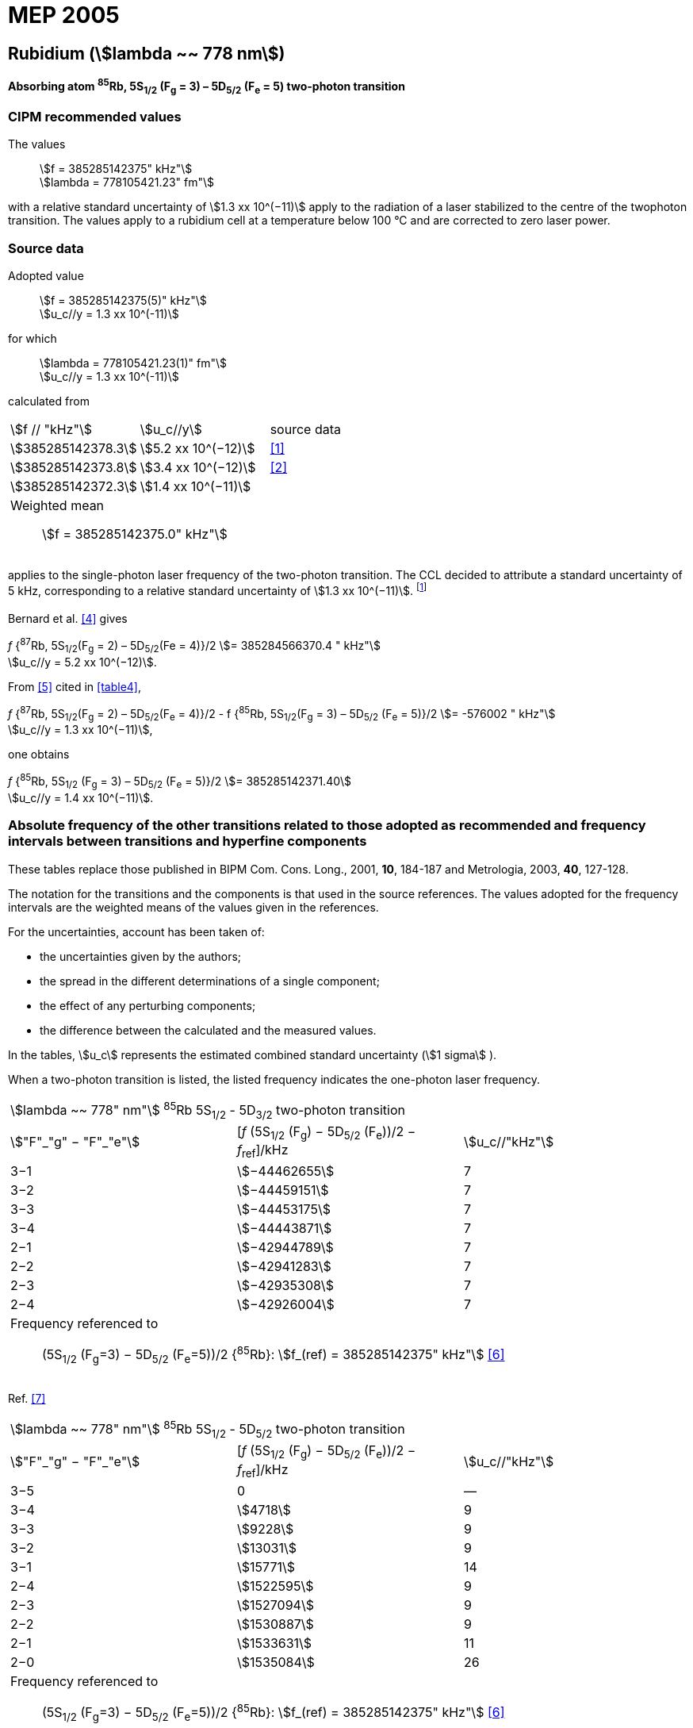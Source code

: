 = MEP 2005
:appendix: 2
:partnumber: 1
:edition: 9
:copyright-year: 2019
:language: en
:docnumber: 
:title-en: 
:title-fr: 
:doctype: guide
:parent-document: si-brochure.adoc
:committee-acronym: CCL-CCTF-WGFS
:committee-en: CCL-CCTF Frequency Standards Working Group
:si-aspect: m_c_deltanu
:docstage: in-force
:confirmed-date:
:revdate:
:docsubstage: 60
:imagesdir: images
:mn-document-class: bipm
:mn-output-extensions: xml,html,pdf,rxl
:local-cache-only:
:data-uri-image:

== Rubidium (stem:[lambda ~~ 778 nm])

*Absorbing atom ^85^Rb, 5S~1/2~ (F~g~ = 3) – 5D~5/2~ (F~e~ = 5) two-photon transition*

=== CIPM recommended values

[align=left]
The values:: stem:[f = 385285142375" kHz"] +
stem:[lambda = 778105421.23" fm"]

with a relative standard uncertainty of stem:[1.3 xx 10^(−11)] apply to the radiation of a laser stabilized to the centre of the twophoton transition. The values apply to a rubidium cell at a temperature below 100 °C and are corrected to zero laser power.

=== Source data

[align=left]
Adopted value:: stem:[f = 385285142375(5)" kHz"] +
stem:[u_c//y = 1.3 xx 10^(-11)]

[align=left]
for which:: stem:[lambda = 778105421.23(1)" fm"] +
stem:[u_c//y = 1.3 xx 10^(-11)]

calculated from::

[%unnumbered]
|===
| stem:[f // "kHz"] | stem:[u_c//y] | source data
| stem:[385285142378.3] | stem:[5.2 xx 10^(−12)] | <<touhari>>
| stem:[385285142373.8] | stem:[3.4 xx 10^(−12)] | <<jones>>
| stem:[385285142372.3] | stem:[1.4 xx 10^(−11)] | <<sec-bernard>>
3+a| Weighted mean:: stem:[f = 385285142375.0" kHz"]
|===

applies to the single-photon laser frequency of the two-photon transition. The CCL decided to attribute a standard uncertainty of 5 kHz, corresponding to a relative standard uncertainty of stem:[1.3 xx 10^(−11)]. footnote:[A recent measurement made after the CCL 2001 has confirmed one of the data <<rovera>>.]

[[sec-bernard]]
==== {blank}

Bernard et al. <<bernard>> gives

[align=left]
_f_ {^87^Rb, 5S~1/2~(F~g~ = 2) – 5D~5/2~(Fe = 4)}/2 stem:[= 385284566370.4 " kHz"] +
stem:[u_c//y = 5.2 xx 10^(−12)].

From <<felder>> cited in <<table4>>,

[align=left]
_f_ {^87^Rb, 5S~1/2~(F~g~ = 2) – 5D~5/2~(F~e~ = 4)}/2 - f {^85^Rb, 5S~1/2~(F~g~ = 3) – 5D~5/2~ (F~e~ = 5)}/2 stem:[= -576002 " kHz"] +
stem:[u_c//y = 1.3 xx 10^(−11)],

one obtains

[align=left]
_f_ {^85^Rb, 5S~1/2~ (F~g~ = 3) – 5D~5/2~ (F~e~ = 5)}/2 stem:[= 385285142371.40] +
stem:[u_c//y = 1.4 xx 10^(−11)].


=== Absolute frequency of the other transitions related to those adopted as recommended and frequency intervals between transitions and hyperfine components

These tables replace those published in BIPM Com. Cons. Long., 2001, *10*, 184-187 and Metrologia, 2003, *40*, 127-128.

The notation for the transitions and the components is that used in the source references. The values adopted for the frequency intervals are the weighted means of the values given in the references.

For the uncertainties, account has been taken of:

* the uncertainties given by the authors;
* the spread in the different determinations of a single component;
* the effect of any perturbing components;
* the difference between the calculated and the measured values.

In the tables, stem:[u_c] represents the estimated combined standard uncertainty (stem:[1 sigma] ).

When a two-photon transition is listed, the listed frequency indicates the one-photon laser frequency.

[[table1]]
|===
3+^.^| stem:[lambda ~~ 778" nm"] ^85^Rb 5S~1/2~ - 5D~3/2~ two-photon transition
| stem:["F"_"g" − "F"_"e"] | [_f_ (5S~1/2~ (F~g~) − 5D~5/2~ (F~e~))/2 − _f_~ref~]/kHz | stem:[u_c//"kHz"]
| 3−1 | stem:[−44462655] | 7
| 3−2 | stem:[−44459151] | 7
| 3−3 | stem:[−44453175] | 7
| 3−4 | stem:[−44443871] | 7
| 2−1 | stem:[−42944789] | 7
| 2−2 | stem:[−42941283] | 7
| 2−3 | stem:[−42935308] | 7
| 2−4 | stem:[−42926004] | 7
3+a| Frequency referenced to:: (5S~1/2~ (F~g~=3) − 5D~5/2~ (F~e~=5))/2 {^85^Rb}: stem:[f_(ref) = 385285142375" kHz"] <<ci2002>>
|===
Ref. <<nez>>


[[table2]]
|===
3+^.^| stem:[lambda ~~ 778" nm"] ^85^Rb 5S~1/2~ - 5D~5/2~ two-photon transition
| stem:["F"_"g" − "F"_"e"] | [_f_ (5S~1/2~ (F~g~) − 5D~5/2~ (F~e~))/2 − _f_~ref~]/kHz | stem:[u_c//"kHz"]
| 3−5 | 0 | —
| 3−4 | stem:[4718] | 9
| 3−3 | stem:[9228] | 9
| 3−2 | stem:[13031] | 9
| 3−1 | stem:[15771] | 14
| 2−4 | stem:[1522595] | 9
| 2−3 | stem:[1527094] | 9
| 2−2 | stem:[1530887] | 9
| 2−1 | stem:[1533631] | 11
| 2−0 | stem:[1535084] | 26
3+a| Frequency referenced to:: (5S~1/2~ (F~g~=3) − 5D~5/2~ (F~e~=5))/2 {^85^Rb}: stem:[f_(ref) = 385285142375" kHz"] <<ci2002>>
|===
Ref. <<felder>> footnote:fref[Improved interval measurements are available for certain components and can be used provided appropriate consideration to uncertainties is made.], <<nez>>


[[table3]]
|===
3+^.^| stem:[lambda ~~ 778" nm"] ^85^Rb 5S~1/2~ - 5D~3/2~ two-photon transition
| stem:["F"_"g" − "F"_"e"] | [_f_ (5S~1/2~ (F~g~) − 5D~5/2~ (F~e~))/2 − _f_~ref~]/kHz | stem:[u_c//"kHz"]
| 2−0 | stem:[−45047389] | 7
| 2−1 | stem:[−45040639] | 7
| 2−2 | stem:[−45026674] | 7
| 2−3 | stem:[−45004563] | 7
| 1−1 | stem:[−41623297] | 7
| 1−2 | stem:[−41609335] | 7
| 1−3 | stem:[−41587223] | 7
3+a| Frequency referenced to:: (5S~1/2~ (F~g~=3) − 5D~5/2~ (F~e~=5))/2 {^85^Rb}: stem:[f_(ref) = 385285142375" kHz"] <<ci2002>>
|===
Ref. <<nez>>


[[table4]]
|===
3+^.^| stem:[lambda ~~ 778" nm"] ^85^Rb 5S~1/2~ - 5D~5/2~ two-photon transition
| stem:["F"_"g" − "F"_"e"] | [_f_ (5S~1/2~ (F~g~) − 5D~5/2~ (F~e~))/2 − _f_~ref~]/kHz | stem:[u_c//"kHz"]
| 2−4 | stem:[−576001] | 9
| 2−3 | stem:[−561589] | 9
| 2−2 | stem:[−550112] | 9
| 2−1 | stem:[−542142] | 9
| 1−3 | stem:[2855755] | 9
| 1−2 | stem:[2867233] | 9
| 1−1 | stem:[2875200] | 9
3+a| Frequency referenced to:: (5S~1/2~ (F~g~=3) − 5D~5/2~ (F~e~=5))/2 {^85^Rb}: stem:[f_(ref) = 385285142375" kHz"] <<ci2002>>
|===
Ref. <<felder>> footnote:fref[], <<nez>>


=== Absolute frequency of other transitions

==== Absorbing atom ^87^Rb, 5S~1/2~ (F~g~ = 2) – 7S~1/2~ (F~e~ = 2) two-photon transition

[align=left]
The values:: stem:[f = 394397384460" kHz"] +
stem:[lambda = 760127906.05" fm"]

with a relative standard uncertainty of stem:[1.7 xx 10^(−10)] apply to the single-photon laser frequency of the two-photon transition.

[align=left]
Adopted value:: stem:[f = 394397384460(67)" kHz"] +
stem:[u_c//y = 1.7 xx 10^(−10)]

[align=left]
for which:: stem:[lambda = 760127906.05(.13)" fm"] +
stem:[u_c//y = 1.7 xx 10^(−10)]

After [Refs <<marian2004>>, <<marian2005>>]

==== Absorbing atom ^87^Rb, 5S~1/2~ (F~g~ = 1) – 7S~1/2~ (F~e~ = 1) two-photon transition

[align=left]
The values:: stem:[f = 394400482100" kHz"] +
stem:[lambda = 760121936.0" fm"]

with a relative standard uncertainty of stem:[4.5 xx 10^(−10)] apply to the single-photon laser frequency of the two-photon transition.

[align=left]
Adopted value : stem:[f = 394400482100(180)" kHz"] +
stem:[u_c//y = 4.5 xx 10^(−10)]

[align=left]
for which:: stem:[lambda = 760121936.0(.34)" fm"] +
stem:[u_c//y = 4.5 xx 10^(−10)]

After [Refs <<marian2004>>, <<marian2005>>]

[bibliography]
=== References

* [[[touhari,1]]], Touahri D., Acef O., Clairon A., Zondy J.-J., Felder R., Hilico L., de Beauvoir B., Biraben F., Nez F., Frequency measurement of the 5S~1/2~ (F=3) − 5D~1/2~ (F=5) two-photon transition in rubidium, _Opt. Commun._, 1997, *133*, 471-478.

* [[[jones,2]]], Jones D. J., Diddams S. A., Ranka J. K., Stentz A., Windeler R. S., Hall J. L., Cundiff S. T.,, Carrier-Envelope Phase Control of Femtosecond Mode-Locked Lasers and Direct Optical Frequency Synthesis, _Science_, 2000, *288*, 635-639.

* [[[rovera,3]]], Rovera G. D., Zondy J.-J., Acef O., Ducos F., Wallerand J.-P., Knight J. C., Russel P. St. J., New Results in Optical Frequency Measurement Using a Femtosecond Laser, Proc. _CPEM’02_ ISBN 0-7803-7243-5, catalog number 02CH 37279, 422-423.

* [[[bernard,4]]], Bernard J. E., Madej A. A., Siemsen K. J., Marmet L., Latrasse C., Touahri D., Poulin M., Allard M., Têtu M., Absolute frequency measurement of a laser at 1556 nm locked to the 5S~1/2~-5D~5/2~ two-photon transition in ^87^Rb, _Opt. Commun._, 2000, *173*, 357-364.

* [[[felder,5]]], Felder R., Touhari D., Acef O., Hilico L., Zondy J.-J., Clairon A., de Beauvoir B., Biraben F., Julien L., Nez F., Millerioux Y., Performance of a GaAlAs laser diode stabilized on a hyperfine component of two-photon transitions in rubidium at 778 nm, _SPIE_, 1995, *2378*, 52-57.

* [[[ci2002,6]]], Recommendation M1 (_BIPM Com. Cons. Déf. Mètre_, 10th meeting, 2001) adopted by the Comité International des Poids et Mesures at its 91th Meeting as Recommendation 1 (CI-2002).

* [[[nez,7]]], Nez F., Biraben F., Felder R., Millerioux Y., Optical frequency determination of the hyperfine components of the 5S~1/2~ – 5D~3/2~ two-photon transitions in rubidium, _Opt. Commun._, 1993, *102*, 432-438.

* [[[marian2004,8]]], Marian A., Stowe M. C., Lawall J. R., Felinto D., Ye J., United Time-Frequency Spectroscopy for Dynamics and Global Structure, _Sciencexpress_, 1126/1-10, 2004.

* [[[marian2005,9]]], Marian A., Stowe M. C., Felinto D., Ye J., Direct Frequency Comb Measurements of Absolute Optical Frequencies and Population Transfer Dynamics, _Phys. Rev. Lett._, *95*, 023001/1-4, 2005.